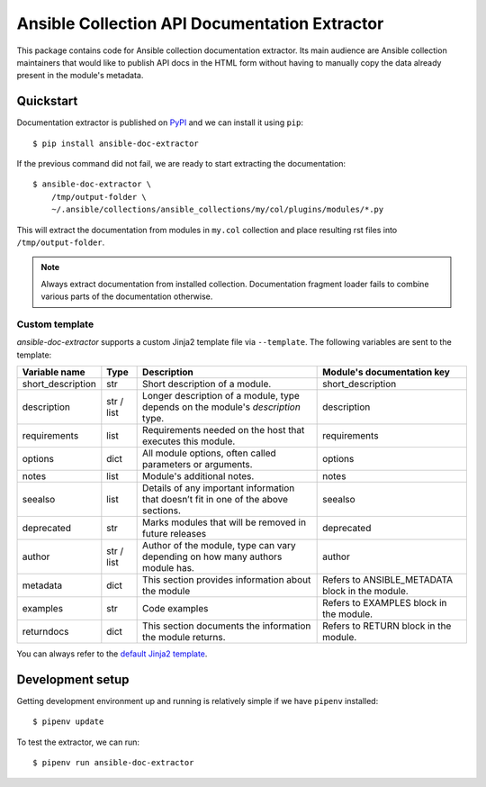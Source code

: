Ansible Collection API Documentation Extractor
==============================================

This package contains code for Ansible collection documentation extractor. Its
main audience are Ansible collection maintainers that would like to publish
API docs in the HTML form without having to manually copy the data already
present in the module's metadata.


Quickstart
----------

Documentation extractor is published on PyPI_ and we can install it using
``pip``::

   $ pip install ansible-doc-extractor

If the previous command did not fail, we are ready to start extracting the
documentation::

   $ ansible-doc-extractor \
       /tmp/output-folder \
       ~/.ansible/collections/ansible_collections/my/col/plugins/modules/*.py

This will extract the documentation from modules in ``my.col`` collection and
place resulting rst files into ``/tmp/output-folder``.

.. note::
   Always extract documentation from installed collection. Documentation
   fragment loader fails to combine various parts of the documentation
   otherwise.

---------------
Custom template
---------------
`ansible-doc-extractor` supports a custom Jinja2 template file via ``--template``. The following variables
are sent to the template:

+--------------------+------------+-------------------------------------------------------------------------------------+--------------------------------------------------+
| Variable name      | Type       | Description                                                                         | Module's documentation key                       |
+====================+============+=====================================================================================+==================================================+
| short_description  | str        | Short description of a module.                                                      | short_description                                |
+--------------------+------------+-------------------------------------------------------------------------------------+--------------------------------------------------+
| description        | str / list | Longer description of a module, type depends on the module's `description` type.    | description                                      |
+--------------------+------------+-------------------------------------------------------------------------------------+--------------------------------------------------+
| requirements       | list       | Requirements needed on the host that executes this module.                          | requirements                                     |
+--------------------+------------+-------------------------------------------------------------------------------------+--------------------------------------------------+
| options            | dict       | All module options, often called parameters or arguments.                           | options                                          |
+--------------------+------------+-------------------------------------------------------------------------------------+--------------------------------------------------+
| notes              | list       | Module's additional notes.                                                          | notes                                            |
+--------------------+------------+-------------------------------------------------------------------------------------+--------------------------------------------------+
| seealso            | list       | Details of any important information that doesn’t fit in one of the above sections. | seealso                                          |
+--------------------+------------+-------------------------------------------------------------------------------------+--------------------------------------------------+
| deprecated         | str        | Marks modules that will be removed in future releases                               | deprecated                                       |
+--------------------+------------+-------------------------------------------------------------------------------------+--------------------------------------------------+
| author             | str / list | Author of the module, type can vary depending on how many authors module has.       | author                                           |
+--------------------+------------+-------------------------------------------------------------------------------------+--------------------------------------------------+
| metadata           | dict       | This section provides information about the module                                  | Refers to ANSIBLE_METADATA block in the module.  |
+--------------------+------------+-------------------------------------------------------------------------------------+--------------------------------------------------+
| examples           | str        | Code examples                                                                       | Refers to EXAMPLES block in the module.          |
+--------------------+------------+-------------------------------------------------------------------------------------+--------------------------------------------------+
| returndocs         | dict       | This section documents the information the module returns.                          | Refers to RETURN block in the module.            |
+--------------------+------------+-------------------------------------------------------------------------------------+--------------------------------------------------+

You can always refer to the `default Jinja2 template`_.


.. _PyPI: https://pypi.org/
.. _`default Jinja2 template`: https://github.com/xlab-si/ansible-doc-extractor/blob/master/src/ansible_doc_extractor/templates/module.rst.j2


Development setup
-----------------

Getting development environment up and running is relatively simple if we
have ``pipenv`` installed::

   $ pipenv update

To test the extractor, we can run::

   $ pipenv run ansible-doc-extractor
